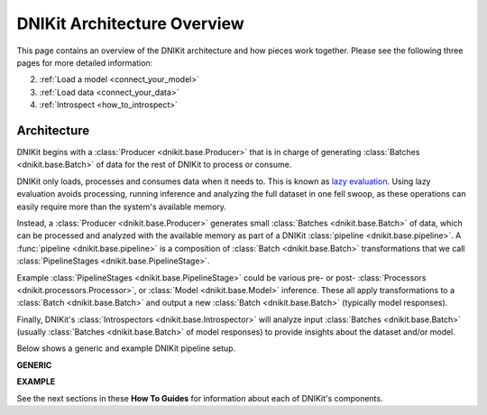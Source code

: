 .. _architecture_overview:

============================
DNIKit Architecture Overview
============================

This page contains an overview of the DNIKit architecture and how pieces work together. Please see
the following three pages for more detailed information:

2. :ref:`Load a model <connect_your_model>`
3. :ref:`Load data <connect_your_data>`
4. :ref:`Introspect <how_to_introspect>`

Architecture
~~~~~~~~~~~~

.. image:: ../img/arch_overview.gif
    :alt: An animated diagram illustrating the DNIKit pipeline. A single batch at a time
          is fed through the entire pipeline, from Producer to Introspector.


DNIKit begins with a :class:`Producer <dnikit.base.Producer>` that is in
charge of generating :class:`Batches <dnikit.base.Batch>` of data for the rest of DNIKit to process
or consume.

DNIKit only loads, processes and consumes data when it needs to. This is known as
`lazy evaluation <https://en.wikipedia.org/wiki/Lazy_evaluation>`_. Using lazy evaluation
avoids processing, running inference and analyzing the full dataset in one fell swoop, as these
operations can easily require more than the system's available memory.

Instead, a :class:`Producer <dnikit.base.Producer>` generates small
:class:`Batches <dnikit.base.Batch>` of data, which can be processed and analyzed with the
available memory as part of a DNIKit :class:`pipeline <dnikit.base.pipeline>`. A
:func:`pipeline <dnikit.base.pipeline>` is a
composition of :class:`Batch <dnikit.base.Batch>` transformations that we call
:class:`PipelineStages <dnikit.base.PipelineStage>`.

Example :class:`PipelineStages <dnikit.base.PipelineStage>` could be various pre- or post-
:class:`Processors <dnikit.processors.Processor>`, or :class:`Model <dnikit.base.Model>` inference.
These all apply transformations to a :class:`Batch <dnikit.base.Batch>` and output a new
:class:`Batch <dnikit.base.Batch>` (typically model responses).

Finally, DNIKit's :class:`Introspectors <dnikit.base.Introspector>` will analyze input
:class:`Batches <dnikit.base.Batch>` (usually :class:`Batches <dnikit.base.Batch>` of model
responses) to provide insights about the dataset and/or model.

Below shows a generic and example DNIKit pipeline setup.

**GENERIC**

.. image:: ../img/generic_pipeline.png
    :alt: A picture of a generic DNIKit pipeline. Starting with a Producer that yields
          batches (one batch at a time). The Batch then goes through various optional
          Pipeline Stages, including two Processors (pre and post) and one Model inference.
          The transformed Batch is then fed into the Introspector.

**EXAMPLE**

.. image:: ../img/sample_pipeline.png
    :alt: A picture of a specific sample DNIKit pipeline. Starting with an Image Producer
          yields batches of images (one batch at a time). The Batch then goes through various
          Pipeline Stages: First an Image Resizer, then a Mean / Std Normalizer, ResNet Model
          inference, and a Pooler. At this point, the Batches contain pooled model responses, and
          they are (one at a time) fed into the IUA introspector.

See the next sections in these **How To Guides** for information about each of DNIKit's components.
